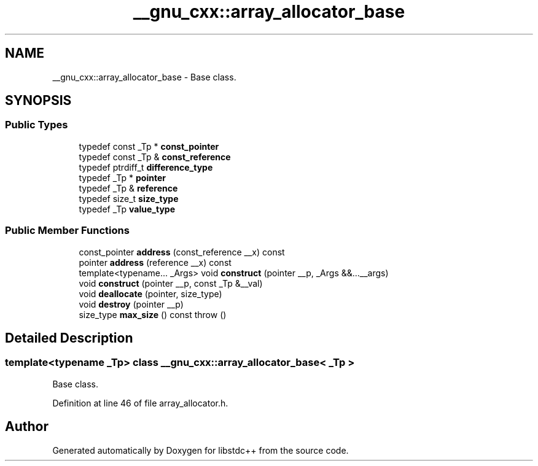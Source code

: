 .TH "__gnu_cxx::array_allocator_base" 3 "21 Apr 2009" "libstdc++" \" -*- nroff -*-
.ad l
.nh
.SH NAME
__gnu_cxx::array_allocator_base \- Base class.  

.PP
.SH SYNOPSIS
.br
.PP
.SS "Public Types"

.in +1c
.ti -1c
.RI "typedef const _Tp * \fBconst_pointer\fP"
.br
.ti -1c
.RI "typedef const _Tp & \fBconst_reference\fP"
.br
.ti -1c
.RI "typedef ptrdiff_t \fBdifference_type\fP"
.br
.ti -1c
.RI "typedef _Tp * \fBpointer\fP"
.br
.ti -1c
.RI "typedef _Tp & \fBreference\fP"
.br
.ti -1c
.RI "typedef size_t \fBsize_type\fP"
.br
.ti -1c
.RI "typedef _Tp \fBvalue_type\fP"
.br
.in -1c
.SS "Public Member Functions"

.in +1c
.ti -1c
.RI "const_pointer \fBaddress\fP (const_reference __x) const "
.br
.ti -1c
.RI "pointer \fBaddress\fP (reference __x) const "
.br
.ti -1c
.RI "template<typename... _Args> void \fBconstruct\fP (pointer __p, _Args &&...__args)"
.br
.ti -1c
.RI "void \fBconstruct\fP (pointer __p, const _Tp &__val)"
.br
.ti -1c
.RI "void \fBdeallocate\fP (pointer, size_type)"
.br
.ti -1c
.RI "void \fBdestroy\fP (pointer __p)"
.br
.ti -1c
.RI "size_type \fBmax_size\fP () const   throw ()"
.br
.in -1c
.SH "Detailed Description"
.PP 

.SS "template<typename _Tp> class __gnu_cxx::array_allocator_base< _Tp >"
Base class. 
.PP
Definition at line 46 of file array_allocator.h.

.SH "Author"
.PP 
Generated automatically by Doxygen for libstdc++ from the source code.
